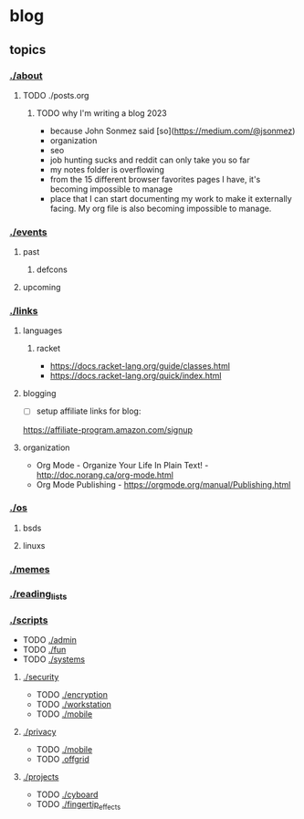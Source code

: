 * blog
** topics
*** [[./about.org][./about]]
**** TODO ./posts.org
***** TODO why I'm writing a blog 2023
 - because John Sonmez said [so](https://medium.com/@jsonmez) 
 - organization
 - seo
 - job hunting sucks and reddit can only take you so far
 - my notes folder is overflowing
 - from the 15 different browser favorites pages I have, it's becoming impossible to manage
 - place that I can start documenting my work to make it externally facing. My org file is also becoming impossible to manage.
*** [[./events.org][./events]] 
**** past
***** defcons
**** upcoming
*** [[./links.org][./links]]
**** languages
***** racket
 - https://docs.racket-lang.org/guide/classes.html
 - https://docs.racket-lang.org/quick/index.html
**** blogging
 - [ ] setup affiliate links for blog:
https://affiliate-program.amazon.com/signup
**** organization
 - Org Mode - Organize Your Life In Plain Text! - http://doc.norang.ca/org-mode.html
 - Org Mode Publishing - https://orgmode.org/manual/Publishing.html
*** [[./os.org][./os]]
**** bsds
**** linuxs
*** [[./memes.org][./memes]]
*** [[./reading_lists.org][./reading_lists]]
*** [[./scripts.org][./scripts]]
 + TODO [[./admin.org][./admin]]
 + TODO [[./fun.org][./fun]]
 + TODO [[./systems.org][./systems]]
**** [[./security.org][./security]]
 + TODO [[./encryption.org][./encryption]]
 + TODO [[./workstation.org][./workstation]]
 + TODO [[./mobile.org][./mobile]]
**** [[./privacy.org][./privacy]]
 + TODO [[./mobile.org][./mobile]]
 + TODO [[./offgrid][.offgrid]]
**** [[./projects.org][./projects]]
 + TODO [[./cyboard.org][./cyboard]]
 + TODO [[./fingertip_effects.org][./fingertip_effects]]

